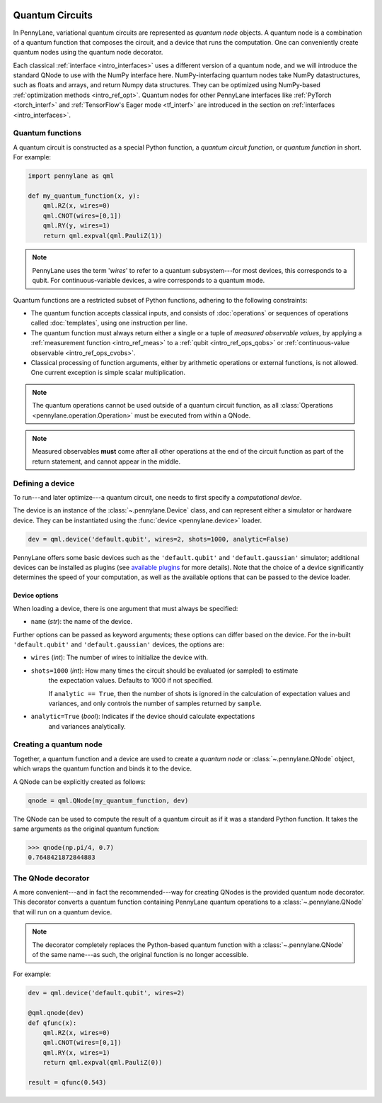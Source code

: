  .. role:: html(raw)
   :format: html


.. _intro_vcircuits:

Quantum Circuits
================


.. image:: ../_static/qnode.png
    :align: right
    :width: 180px
    :target: javascript:void(0);


In PennyLane, variational quantum circuits are represented as *quantum node* objects. A quantum node
is a combination of a quantum function that composes the circuit,
and a device that runs the computation. One can conveniently create quantum nodes using
the quantum node decorator.

Each classical :ref:`interface <intro_interfaces>` uses a different version of a quantum node,
and we will introduce the standard QNode to use with the NumPy interface here.
NumPy-interfacing quantum nodes take NumPy datastructures,
such as floats and arrays, and return Numpy data structures.
They can be optimized using NumPy-based :ref:`optimization methods <intro_ref_opt>`.
Quantum nodes for other PennyLane interfaces like :ref:`PyTorch <torch_interf>` and
:ref:`TensorFlow's Eager mode <tf_interf>` are introduced in the section on :ref:`interfaces <intro_interfaces>`.


.. _intro_vcirc_qfunc:

Quantum functions
-----------------

A quantum circuit is constructed as a special Python function, a
*quantum circuit function*, or *quantum function* in short.
For example:

.. code-block:: python

    import pennylane as qml

    def my_quantum_function(x, y):
        qml.RZ(x, wires=0)
        qml.CNOT(wires=[0,1])
        qml.RY(y, wires=1)
        return qml.expval(qml.PauliZ(1))

.. note::

    PennyLane uses the term '*wires*' to refer to a quantum subsystem---for most
    devices, this corresponds to a qubit. For continuous-variable
    devices, a wire corresponds to a quantum mode.

Quantum functions are a restricted subset of Python functions, adhering to the following
constraints:

* The quantum function accepts classical inputs, and consists of
  :doc:`operations` or sequences of operations called :doc:`templates`,
  using one instruction per line.

* The quantum function must always return either a single or a tuple of
  *measured observable values*, by applying a :ref:`measurement function <intro_ref_meas>`
  to a :ref:`qubit <intro_ref_ops_qobs>` or :ref:`continuous-value observable <intro_ref_ops_cvobs>`.

* Classical processing of function arguments, either by arithmetic operations
  or external functions, is not allowed. One current exception is simple scalar
  multiplication.

.. note::

    The quantum operations cannot be used outside of a quantum circuit function, as all
    :class:`Operations <pennylane.operation.Operation>` must be executed from within a QNode.

.. note::

    Measured observables **must** come after all other operations at the end
    of the circuit function as part of the return statement, and cannot appear in the middle.


.. _intro_vcirc_device:

Defining a device
-----------------

To run---and later optimize---a quantum circuit, one needs to first specify a *computational device*.

The device is an instance of the :class:`~.pennylane.Device`
class, and can represent either a simulator or hardware device. They can be
instantiated using the :func:`device <pennylane.device>` loader.

.. code-block:: python

    dev = qml.device('default.qubit', wires=2, shots=1000, analytic=False)

PennyLane offers some basic devices such as the ``'default.qubit'`` and ``'default.gaussian'``
simulator; additional devices can be installed as plugins (see
`available plugins <https://pennylane.ai/plugins.html>`_ for more details). Note that the
choice of a device significantly determines the speed of your computation, as well as
the available options that can be passed to the device loader.

Device options
~~~~~~~~~~~~~~

When loading a device, there is one argument that must always be specified:

* ``name`` (*str*): the name of the device.

Further options can be passed as keyword arguments; these options can differ based
on the device. For the in-built ``'default.qubit'`` and ``'default.gaussian'``
devices, the options are:

* ``wires`` (*int*): The number of wires to initialize the device with.

* ``shots=1000`` (*int*): How many times the circuit should be evaluated (or sampled) to estimate
    the expectation values. Defaults to 1000 if not specified.

    If ``analytic == True``, then the number of shots is ignored in the calculation of
    expectation values and variances, and only controls the number of samples returned
    by ``sample``.

* ``analytic=True`` (*bool*): Indicates if the device should calculate expectations
    and variances analytically.

.. _intro_vcirc_qnode:

Creating a quantum node
-----------------------

Together, a quantum function and a device are used to create a *quantum node* or
:class:`~.pennylane.QNode` object, which wraps the quantum function and binds it to the device.

A QNode can be explicitly created as follows:

.. code-block:: python

    qnode = qml.QNode(my_quantum_function, dev)

The QNode can be used to compute the result of a quantum circuit as if it was a standard Python
function. It takes the same arguments as the original quantum function:

>>> qnode(np.pi/4, 0.7)
0.7648421872844883


.. _intro_vcirc_decorator:

The QNode decorator
-------------------

A more convenient---and in fact the recommended---way for creating QNodes is the provided
quantum node decorator. This decorator converts a quantum function containing PennyLane quantum
operations to a :class:`~.pennylane.QNode` that will run on a quantum device.

.. note::
    The decorator completely replaces the Python-based quantum function with
    a :class:`~.pennylane.QNode` of the same name---as such, the original
    function is no longer accessible.

For example:

.. code-block:: python

    dev = qml.device('default.qubit', wires=2)

    @qml.qnode(dev)
    def qfunc(x):
        qml.RZ(x, wires=0)
        qml.CNOT(wires=[0,1])
        qml.RY(x, wires=1)
        return qml.expval(qml.PauliZ(0))

    result = qfunc(0.543)
